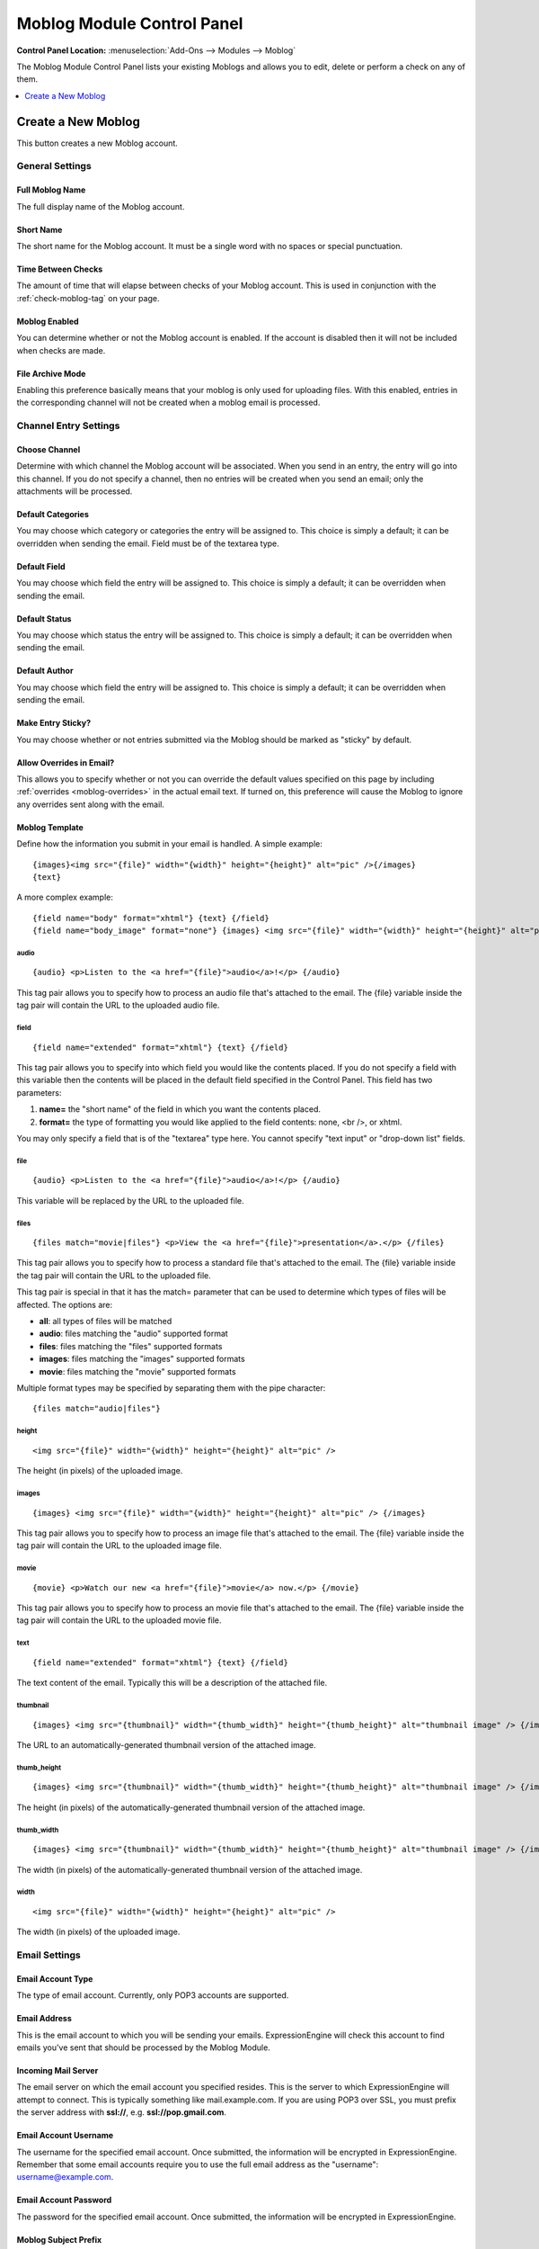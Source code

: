 ###########################
Moblog Module Control Panel
###########################

.. rst-class:: cp-path

**Control Panel Location:** :menuselection:`Add-Ons --> Modules --> Moblog`

The Moblog Module Control Panel lists your existing Moblogs and allows you
to edit, delete or perform a check on any of them.

.. contents::
   :local:
   :depth: 1


*******************
Create a New Moblog
*******************

This button creates a new Moblog account.

General Settings
================

Full Moblog Name
----------------

The full display name of the Moblog account.

Short Name
----------

The short name for the Moblog account. It must be a single word with no
spaces or special punctuation.

Time Between Checks
-------------------

The amount of time that will elapse between checks of your Moblog
account. This is used in conjunction with the
:ref:`check-moblog-tag` on your page.

Moblog Enabled
--------------

You can determine whether or not the Moblog account is enabled. If the
account is disabled then it will not be included when checks are made.

File Archive Mode
-----------------

Enabling this preference basically means that your moblog is only used
for uploading files. With this enabled, entries in the corresponding
channel will not be created when a moblog email is processed.

Channel Entry Settings
======================

Choose Channel
--------------

Determine with which channel the Moblog account will be associated. When
you send in an entry, the entry will go into this channel. If you do not
specify a channel, then no entries will be created when you send an
email; only the attachments will be processed.

Default Categories
------------------

You may choose which category or categories the entry will be assigned
to. This choice is simply a default; it can be overridden when sending
the email. Field must be of the textarea type.

Default Field
-------------

You may choose which field the entry will be assigned to. This choice is
simply a default; it can be overridden when sending the email.

Default Status
--------------

You may choose which status the entry will be assigned to. This choice
is simply a default; it can be overridden when sending the email.

Default Author
--------------

You may choose which field the entry will be assigned to. This choice is
simply a default; it can be overridden when sending the email.

Make Entry Sticky?
------------------

You may choose whether or not entries submitted via the Moblog should be
marked as "sticky" by default.

Allow Overrides in Email?
-------------------------

This allows you to specify whether or not you can override the default
values specified on this page by including
:ref:`overrides <moblog-overrides>` in the actual email text. If
turned on, this preference will cause the Moblog to ignore any overrides
sent along with the email.

Moblog Template
---------------

Define how the information you submit in your email is
handled. A simple example::

	{images}<img src="{file}" width="{width}" height="{height}" alt="pic" />{/images}
	{text}

A more complex example::

	{field name="body" format="xhtml"} {text} {/field}
	{field name="body_image" format="none"} {images} <img src="{file}" width="{width}" height="{height}" alt="pic" /> {/images} {/field}

audio
~~~~~

::

	{audio} <p>Listen to the <a href="{file}">audio</a>!</p> {/audio}

This tag pair allows you to specify how to process an audio file that's
attached to the email. The {file} variable inside the tag pair will
contain the URL to the uploaded audio file.

field
~~~~~

::

	{field name="extended" format="xhtml"} {text} {/field}

This tag pair allows you to specify into which field you would like the
contents placed. If you do not specify a field with this variable then
the contents will be placed in the default field specified in the
Control Panel. This field has two parameters:

#. **name=** the "short name" of the field in which you want the
   contents placed.
#. **format=** the type of formatting you would like applied to the
   field contents: none, <br />, or xhtml.

You may only specify a field that is of the "textarea" type here. You
cannot specify "text input" or "drop-down list" fields.

file
~~~~

::

	{audio} <p>Listen to the <a href="{file}">audio</a>!</p> {/audio}

This variable will be replaced by the URL to the uploaded file.

files
~~~~~

::

	{files match="movie|files"} <p>View the <a href="{file}">presentation</a>.</p> {/files}

This tag pair allows you to specify how to process a standard file
that's attached to the email. The {file} variable inside the tag pair
will contain the URL to the uploaded file.

This tag pair is special in that it has the match= parameter that can be
used to determine which types of files will be affected. The options
are:

-  **all**: all types of files will be matched
-  **audio**: files matching the "audio" supported format
-  **files**: files matching the "files" supported formats
-  **images**: files matching the "images" supported formats
-  **movie**: files matching the "movie" supported formats

Multiple format types may be specified by separating them with the pipe
character::

	{files match="audio|files"}

height
~~~~~~

::

	<img src="{file}" width="{width}" height="{height}" alt="pic" />

The height (in pixels) of the uploaded image.

images
~~~~~~

::

	{images} <img src="{file}" width="{width}" height="{height}" alt="pic" /> {/images}

This tag pair allows you to specify how to process an image file that's
attached to the email. The {file} variable inside the tag pair will
contain the URL to the uploaded image file.

movie
~~~~~

::

	{movie} <p>Watch our new <a href="{file}">movie</a> now.</p> {/movie}

This tag pair allows you to specify how to process an movie file that's
attached to the email. The {file} variable inside the tag pair will
contain the URL to the uploaded movie file.

text
~~~~

::

	{field name="extended" format="xhtml"} {text} {/field}

The text content of the email. Typically this will be a description of
the attached file.

thumbnail
~~~~~~~~~

::

	{images} <img src="{thumbnail}" width="{thumb_width}" height="{thumb_height}" alt="thumbnail image" /> {/images}

The URL to an automatically-generated thumbnail version of the attached
image.

thumb\_height
~~~~~~~~~~~~~

::

	{images} <img src="{thumbnail}" width="{thumb_width}" height="{thumb_height}" alt="thumbnail image" /> {/images}

The height (in pixels) of the automatically-generated thumbnail version
of the attached image.

thumb\_width
~~~~~~~~~~~~

::

	{images} <img src="{thumbnail}" width="{thumb_width}" height="{thumb_height}" alt="thumbnail image" /> {/images}

The width (in pixels) of the automatically-generated thumbnail version
of the attached image.

width
~~~~~

::

	<img src="{file}" width="{width}" height="{height}" alt="pic" />

The width (in pixels) of the uploaded image.


Email Settings
==============

Email Account Type
------------------

The type of email account. Currently, only POP3 accounts are supported.

Email Address
-------------

This is the email account to which you will be sending your emails.
ExpressionEngine will check this account to find emails you've sent that
should be processed by the Moblog Module.

Incoming Mail Server
--------------------

The email server on which the email account you specified resides. This
is the server to which ExpressionEngine will attempt to connect. This is
typically something like mail.example.com. If you are using POP3 over
SSL, you must prefix the server address with **ssl://**, e.g.
**ssl://pop.gmail.com**.

Email Account Username
----------------------

The username for the specified email account. Once submitted, the
information will be encrypted in ExpressionEngine. Remember that some
email accounts require you to use the full email address as the
"username": username@example.com.

Email Account Password
----------------------

The password for the specified email account. Once submitted, the
information will be encrypted in ExpressionEngine.

Moblog Subject Prefix
---------------------

When ExpressionEngine checks the specified email account, it will ignore
any messages that do not have this text in the subject. The text does
not technically have to be at the beginning of the subject, either; it
can appear anywhere in the subject. If you leave this setting blank,
then all emails will be processed. By default, any text in the subject
that is *not* the subject prefix will be used for the entry title.

Authorization Required in Email?
--------------------------------

If this preferences is set to Yes, then you will need to provide a valid
username and password in the email sent. This ensures an extra level of
security so that only authorized people will be able to post via the
Moblog Modules. If the user authentication from the email fails then an
entry will not be posted.

Delete Unauthorized Moblog Emails?
----------------------------------

You may determine how ExpressionEngine will handle an "unauthorized"
email. If you require email authorization (above) and the email fails
the authorization (for instance the username or password are incorrect)
then you can have ExpressionEngine automatically delete that email. If
you do not set this, then the email will be left on the server.

Valid 'From' Emails for Moblog
------------------------------

You can specify a list of email addresses from which you can submit
Moblog emails. This preference will allow you to add in another layer of
security so that ExpressionEngine will only accept emails that you want
it to process. This feature will check what address is specified as
"From" on emails and compare it to your list.

You can specify one or more email addresses by either placing them on
separate lines in the textarea or by separating them with a space. If
you leave the setting blank then ExpressionEngine will not filter emails
based on where it is "From".

.. note:: For security reasons, the email addresses put into this field
   **must** be case sensitive. So, if your email client capitalizes letters
   in your email address, then you will have to capitalize the letters in
   this field as well. For example, if your email address is
   'web@example.com', your email client might specify the From address as
   'Web@example.com'.

Ignore Email Text
-----------------

Here you can specify any text in the email which you want to ignore.
This is useful for email accounts such as those through Hotmail or Yahoo
that add advertisements at the bottom. It's also useful for removing
automatically-added signatures.

ExpressionEngine will first try to match the entire specified text to
something in the email. If there is no match, then it will go through
each of the lines (a line being one ended in a carriage return) of
specified text individually and try to match content in the email in
order to remove the desired content.

File Settings
=============

Upload Directory for Files
--------------------------

You may determine into which of your File Upload directories the file
attachments will be placed. These upload directories are defined in the
`File Upload
Preferences <../../../cp/content/files/file_upload_preferences.html>`_
section.

Image Size
----------

Choose the image from your defined image dimensions from the selected
upload directory. If you don't choose a size, the image will upload at
full size. These sizes are defined in the `File Upload
Preferences <../../../cp/content/files/file_upload_preferences.html>`_
section.

Thumb Size
----------

Choose the thumbnail size from your defined image dimensions from the
selected upload directory. These sizes are defined in the `File Upload
Preferences <../../../cp/content/files/file_upload_preferences.html>`_
section.
